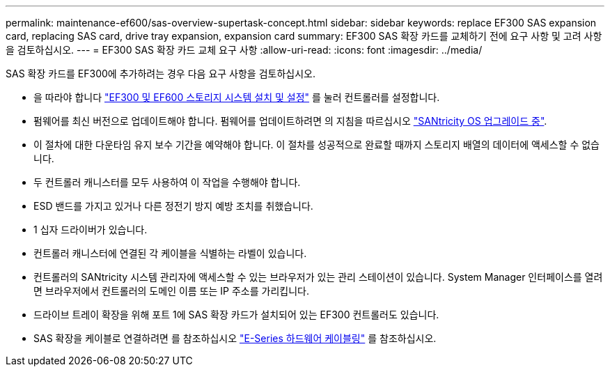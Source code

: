 ---
permalink: maintenance-ef600/sas-overview-supertask-concept.html 
sidebar: sidebar 
keywords: replace EF300 SAS expansion card, replacing SAS card, drive tray expansion, expansion card 
summary: EF300 SAS 확장 카드를 교체하기 전에 요구 사항 및 고려 사항을 검토하십시오. 
---
= EF300 SAS 확장 카드 교체 요구 사항
:allow-uri-read: 
:icons: font
:imagesdir: ../media/


[role="lead"]
SAS 확장 카드를 EF300에 추가하려는 경우 다음 요구 사항을 검토하십시오.

* 을 따라야 합니다 link:../install-hw-ef600/index.html["EF300 및 EF600 스토리지 시스템 설치 및 설정"] 를 눌러 컨트롤러를 설정합니다.
* 펌웨어를 최신 버전으로 업데이트해야 합니다. 펌웨어를 업데이트하려면 의 지침을 따르십시오 link:../upgrade-santricity/index.html["SANtricity OS 업그레이드 중"].
* 이 절차에 대한 다운타임 유지 보수 기간을 예약해야 합니다. 이 절차를 성공적으로 완료할 때까지 스토리지 배열의 데이터에 액세스할 수 없습니다.
* 두 컨트롤러 캐니스터를 모두 사용하여 이 작업을 수행해야 합니다.
* ESD 밴드를 가지고 있거나 다른 정전기 방지 예방 조치를 취했습니다.
* 1 십자 드라이버가 있습니다.
* 컨트롤러 캐니스터에 연결된 각 케이블을 식별하는 라벨이 있습니다.
* 컨트롤러의 SANtricity 시스템 관리자에 액세스할 수 있는 브라우저가 있는 관리 스테이션이 있습니다. System Manager 인터페이스를 열려면 브라우저에서 컨트롤러의 도메인 이름 또는 IP 주소를 가리킵니다.
* 드라이브 트레이 확장을 위해 포트 1에 SAS 확장 카드가 설치되어 있는 EF300 컨트롤러도 있습니다.
* SAS 확장을 케이블로 연결하려면 를 참조하십시오 link:../install-hw-cabling/index.html["E-Series 하드웨어 케이블링"] 를 참조하십시오.

